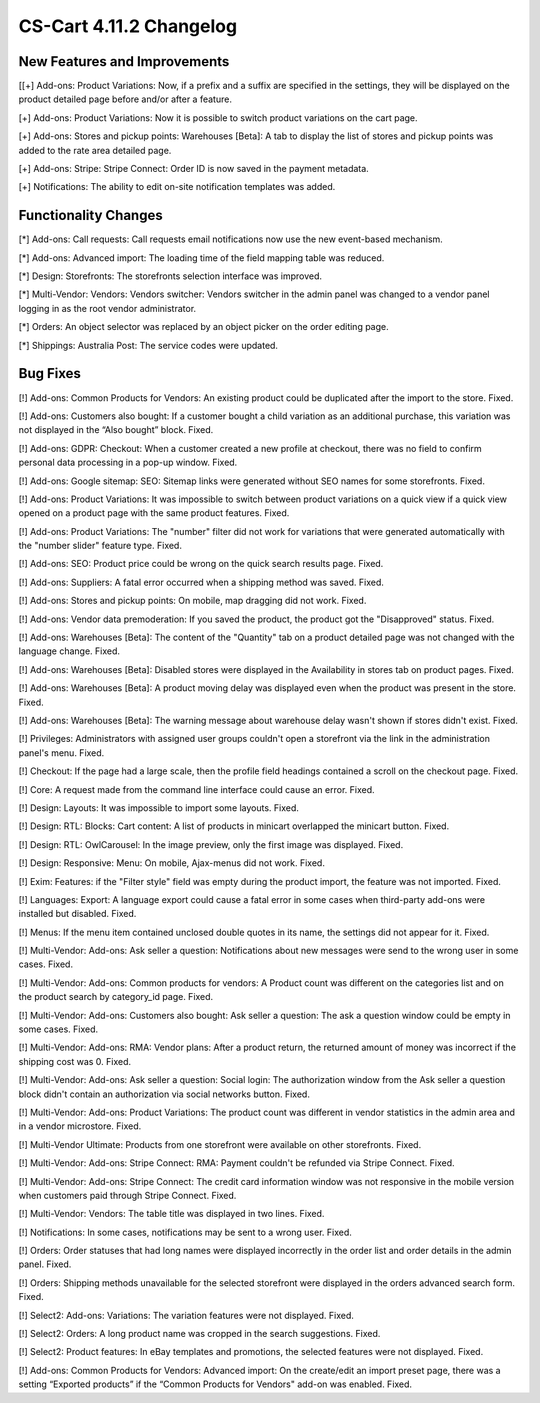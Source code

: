 ************************
CS-Cart 4.11.2 Changelog
************************

=============================
New Features and Improvements
=============================

[[+] Add-ons: Product Variations: Now, if a prefix and a suffix are specified in the settings, they will be displayed on the product detailed page before and/or after a feature.

[+] Add-ons: Product Variations: Now it is possible to switch product variations on the cart page.

[+] Add-ons: Stores and pickup points: Warehouses [Beta]: A tab to display the list of stores and pickup points was added to the rate area detailed page.

[+] Add-ons: Stripe: Stripe Connect: Order ID is now saved in the payment metadata.

[+] Notifications: The ability to edit on-site notification templates was added.

=====================
Functionality Changes
=====================

[*] Add-ons: Call requests: Call requests email notifications now use the new event-based mechanism.

[*] Add-ons: Advanced import: The loading time of the field mapping table was reduced.

[*] Design: Storefronts: The storefronts selection interface was improved.

[*] Multi-Vendor: Vendors: Vendors switcher: Vendors switcher in the admin panel was changed to a vendor panel logging in as the root vendor administrator.

[*] Orders: An object selector was replaced by an object picker on the order editing page.

[*] Shippings: Australia Post: The service codes were updated.

=========
Bug Fixes
=========

[!] Add-ons: Common Products for Vendors: An existing product could be duplicated after the import to the store. Fixed.

[!] Add-ons: Customers also bought: If a customer bought a child variation as an additional purchase, this variation was not displayed in the “Also bought” block. Fixed.

[!] Add-ons: GDPR: Checkout: When a customer created a new profile at checkout, there was no field to confirm personal data processing in a pop-up window. Fixed.

[!] Add-ons: Google sitemap: SEO: Sitemap links were generated without SEO names for some storefronts. Fixed.

[!] Add-ons: Product Variations: It was impossible to switch between product variations on a quick view if a quick view opened on a product page with the same product features. Fixed.

[!] Add-ons: Product Variations: The "number" filter did not work for variations that were generated automatically with the "number slider" feature type. Fixed.

[!] Add-ons: SEO: Product price could be wrong on the quick search results page. Fixed.

[!] Add-ons: Suppliers: A fatal error occurred when a shipping method was saved. Fixed.

[!] Add-ons: Stores and pickup points: On mobile, map dragging did not work. Fixed.

[!] Add-ons: Vendor data premoderation: If you saved the product, the product got the "Disapproved" status. Fixed.

[!] Add-ons: Warehouses [Beta]: The content of the "Quantity" tab on a product detailed page was not changed with the language change. Fixed.

[!] Add-ons: Warehouses [Beta]: Disabled stores were displayed in the Availability in stores tab on product pages. Fixed.

[!] Add-ons: Warehouses [Beta]: A product moving delay was displayed even when the product was present in the store. Fixed.

[!] Add-ons: Warehouses [Beta]: The warning message about warehouse delay wasn't shown if stores didn't exist. Fixed.

[!] Privileges: Administrators with assigned user groups couldn't open a storefront via the link in the administration panel's menu. Fixed.

[!] Checkout: If the page had a large scale, then the profile field headings contained a scroll on the checkout page. Fixed.

[!] Core: A request made from the command line interface could cause an error. Fixed.

[!] Design: Layouts: It was impossible to import some layouts. Fixed.

[!] Design: RTL: Blocks: Сart content: A list of products in minicart overlapped the minicart button. Fixed.

[!] Design: RTL: OwlCarousel: In the image preview, only the first image was displayed. Fixed.

[!] Design: Responsive: Menu: On mobile, Ajax-menus did not work. Fixed.

[!] Exim: Features: if the "Filter style" field was empty during the product import, the feature was not imported. Fixed.

[!] Languages: Export: A language export could cause a fatal error in some cases when third-party add-ons were installed but disabled. Fixed.

[!] Menus: If the menu item contained unclosed double quotes in its name, the settings did not appear for it. Fixed.

[!] Multi-Vendor: Add-ons: Ask seller a question: Notifications about new messages were send to the wrong user in some cases. Fixed.

[!] Multi-Vendor: Add-ons: Common products for vendors: A Product count was different on the categories list and on the product search by category_id page. Fixed.

[!] Multi-Vendor: Add-ons: Customers also bought: Ask seller a question: The ask a question window could be empty in some cases. Fixed.

[!] Multi-Vendor: Add-ons: RMA: Vendor plans: After a product return, the returned amount of money was incorrect if the shipping cost was 0. Fixed.

[!] Multi-Vendor: Add-ons: Ask seller a question: Social login: The authorization window from the Ask seller a question block didn't contain an authorization via social networks button. Fixed.

[!] Multi-Vendor: Add-ons: Product Variations: The product count was different in vendor statistics in the admin area and in a vendor microstore. Fixed.

[!] Multi-Vendor Ultimate: Products from one storefront were available on other storefronts. Fixed.

[!] Multi-Vendor: Add-ons: Stripe Connect: RMA: Payment couldn't be refunded via Stripe Connect. Fixed.

[!] Multi-Vendor: Add-ons: Stripe Connect: The credit card information window was not responsive in the mobile version when customers paid through Stripe Connect. Fixed.

[!] Multi-Vendor: Vendors: The table title was displayed in two lines. Fixed.

[!] Notifications: In some cases, notifications may be sent to a wrong user. Fixed.

[!] Orders: Order statuses that had long names were displayed incorrectly in the order list and order details in the admin panel. Fixed.

[!] Orders: Shipping methods unavailable for the selected storefront were displayed in the orders advanced search form. Fixed.

[!] Select2: Add-ons: Variations: The variation features were not displayed. Fixed.

[!] Select2: Orders: A long product name was cropped in the search suggestions. Fixed.

[!] Select2: Product features: In eBay templates and promotions, the selected features were not displayed. Fixed.

[!] Add-ons: Common Products for Vendors: Advanced import: On the create/edit an import preset page, there was a setting  “Exported products” if the “Common Products for Vendors" add-on was enabled. Fixed.
